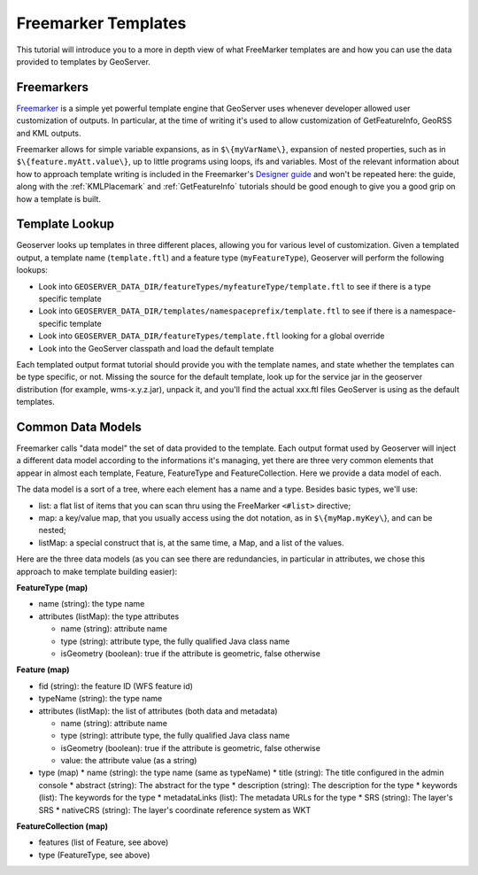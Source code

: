 .. _freemarkertemplate:

Freemarker Templates
====================

This tutorial will introduce you to a more in depth view of what FreeMarker templates are and how you can use the data provided to templates by GeoServer.

Freemarkers
```````````
`Freemarker <http://www.freemarker.org/>`_ is a simple yet powerful template engine that GeoServer uses whenever developer allowed user customization of outputs. In particular, at the time of writing it's used to allow customization of GetFeatureInfo, GeoRSS and KML outputs.

Freemarker allows for simple variable expansions, as in ``$\{myVarName\}``, expansion of nested properties, such as in ``$\{feature.myAtt.value\}``, up to little programs using loops, ifs and variables.
Most of the relevant information about how to approach template writing is included in the Freemarker's `Designer guide <http://www.freemarker.org/docs/dgui.html>`_ and won't be repeated here: the guide, along with the :ref:`KMLPlacemark` and :ref:`GetFeatureInfo` tutorials should be good enough to give you a good grip on how a template is built.

Template Lookup
```````````````

Geoserver looks up templates in three different places, allowing you for various level of customization. Given a templated output, a template name (``template.ftl``) and a feature type (``myFeatureType``), Geoserver will perform the following lookups:

* Look into ``GEOSERVER_DATA_DIR/featureTypes/myfeatureType/template.ftl`` to see if there is a type specific template
* Look into ``GEOSERVER_DATA_DIR/templates/namespaceprefix/template.ftl`` to see if there is a namespace-specific template
* Look into ``GEOSERVER_DATA_DIR/featureTypes/template.ftl`` looking for a global override
* Look into the GeoServer classpath and load the default template

Each templated output format tutorial should provide you with the template names, and state whether the templates can be type specific, or not.  Missing the source for the default template, look up for the service jar in the geoserver distribution (for example, wms-x.y.z.jar), unpack it, and you'll find the actual xxx.ftl files GeoServer is using as the default templates.

Common Data Models
``````````````````

Freemarker calls "data model" the set of data provided to the template. Each output format used by Geoserver will inject a different data model according to the informations it's managing, yet there are three very common elements that appear in almost each template, Feature, FeatureType and FeatureCollection. Here we provide a data model of each.

The data model is a sort of a tree, where each element has a name and a type. Besides basic types, we'll use:

* list: a flat list of items that you can scan thru using the FreeMarker ``<#list>`` directive;
* map: a key/value map, that you usually access using the dot notation, as in ``$\{myMap.myKey\``}, and can be nested;
* listMap: a special construct that is, at the same time, a Map, and a list of the values.

Here are the three data models (as you can see there are redundancies, in particular in attributes, we chose this approach to make template building easier):

**FeatureType (map)**

* name (string): the type name
* attributes (listMap): the type attributes
  
  * name (string): attribute  name
  * type (string): attribute type,  the fully qualified Java class name
  * isGeometry (boolean): true if the attribute is geometric, false otherwise

**Feature (map)**

* fid (string): the feature ID (WFS feature id)
* typeName (string): the type name
* attributes (listMap): the list of attributes (both data and metadata)
  
  * name (string): attribute  name
  * type (string): attribute type,  the fully qualified Java class name
  * isGeometry (boolean): true if the attribute is geometric, false otherwise
  * value: the attribute value (as a string)

* type (map)  
  * name (string): the type name (same as typeName)
  * title (string): The title configured in the admin console
  * abstract (string): The abstract for the type
  * description (string): The description for the type
  * keywords (list): The keywords for the type
  * metadataLinks (list): The metadata URLs for the type
  * SRS (string): The layer's SRS
  * nativeCRS (string): The layer's coordinate reference system as WKT

**FeatureCollection (map)**

* features (list of Feature, see above)
* type (FeatureType, see above)







